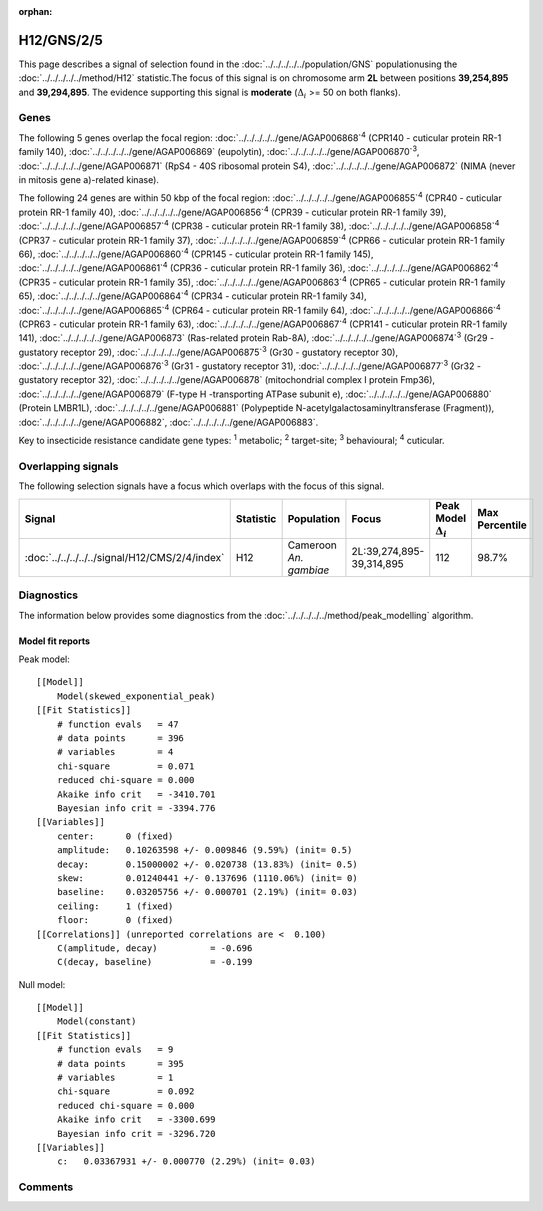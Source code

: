 :orphan:




H12/GNS/2/5
===========

This page describes a signal of selection found in the
:doc:`../../../../../population/GNS` populationusing the :doc:`../../../../../method/H12` statistic.The focus of this signal is on chromosome arm
**2L** between positions **39,254,895** and
**39,294,895**.
The evidence supporting this signal is
**moderate** (:math:`\Delta_{i}` >= 50 on both flanks).

.. raw:: html
    :file: peak_location.html

.. raw:: html

    <div class='bokeh-figure figure'><p class='caption'>
    <strong>Signal location</strong>. Blue markers show the values of the selection statistic.
    The dashed black line shows the fitted peak model. The shaded red area shows the focus of the
    selection signal. The shaded blue area shows the genomic region in linkage with the
    selection event. Use the mouse wheel or the controls at the top right of the plot to zoom
    in, and hover over genes to see gene names and descriptions.
    </p></div>

Genes
-----




The following 5 genes overlap the focal region: :doc:`../../../../../gene/AGAP006868`:sup:`4` (CPR140 - cuticular protein RR-1 family 140),  :doc:`../../../../../gene/AGAP006869` (eupolytin),  :doc:`../../../../../gene/AGAP006870`:sup:`3`,  :doc:`../../../../../gene/AGAP006871` (RpS4 - 40S ribosomal protein S4),  :doc:`../../../../../gene/AGAP006872` (NIMA (never in mitosis gene a)-related kinase).




The following 24 genes are within 50 kbp of the focal
region: :doc:`../../../../../gene/AGAP006855`:sup:`4` (CPR40 - cuticular protein RR-1 family 40),  :doc:`../../../../../gene/AGAP006856`:sup:`4` (CPR39 - cuticular protein RR-1 family 39),  :doc:`../../../../../gene/AGAP006857`:sup:`4` (CPR38 - cuticular protein RR-1 family 38),  :doc:`../../../../../gene/AGAP006858`:sup:`4` (CPR37 - cuticular protein RR-1 family 37),  :doc:`../../../../../gene/AGAP006859`:sup:`4` (CPR66 - cuticular protein RR-1 family 66),  :doc:`../../../../../gene/AGAP006860`:sup:`4` (CPR145 - cuticular protein RR-1 family 145),  :doc:`../../../../../gene/AGAP006861`:sup:`4` (CPR36 - cuticular protein RR-1 family 36),  :doc:`../../../../../gene/AGAP006862`:sup:`4` (CPR35 - cuticular protein RR-1 family 35),  :doc:`../../../../../gene/AGAP006863`:sup:`4` (CPR65 - cuticular protein RR-1 family 65),  :doc:`../../../../../gene/AGAP006864`:sup:`4` (CPR34 - cuticular protein RR-1 family 34),  :doc:`../../../../../gene/AGAP006865`:sup:`4` (CPR64 - cuticular protein RR-1 family 64),  :doc:`../../../../../gene/AGAP006866`:sup:`4` (CPR63 - cuticular protein RR-1 family 63),  :doc:`../../../../../gene/AGAP006867`:sup:`4` (CPR141 - cuticular protein RR-1 family 141),  :doc:`../../../../../gene/AGAP006873` (Ras-related protein Rab-8A),  :doc:`../../../../../gene/AGAP006874`:sup:`3` (Gr29 - gustatory receptor 29),  :doc:`../../../../../gene/AGAP006875`:sup:`3` (Gr30 - gustatory receptor 30),  :doc:`../../../../../gene/AGAP006876`:sup:`3` (Gr31 - gustatory receptor 31),  :doc:`../../../../../gene/AGAP006877`:sup:`3` (Gr32 - gustatory receptor 32),  :doc:`../../../../../gene/AGAP006878` (mitochondrial complex I protein Fmp36),  :doc:`../../../../../gene/AGAP006879` (F-type H -transporting ATPase subunit e),  :doc:`../../../../../gene/AGAP006880` (Protein LMBR1L),  :doc:`../../../../../gene/AGAP006881` (Polypeptide N-acetylgalactosaminyltransferase (Fragment)),  :doc:`../../../../../gene/AGAP006882`,  :doc:`../../../../../gene/AGAP006883`.


Key to insecticide resistance candidate gene types: :sup:`1` metabolic;
:sup:`2` target-site; :sup:`3` behavioural; :sup:`4` cuticular.

Overlapping signals
-------------------

The following selection signals have a focus which overlaps with the
focus of this signal.

.. cssclass:: table-hover
.. list-table::
    :widths: auto
    :header-rows: 1

    * - Signal
      - Statistic
      - Population
      - Focus
      - Peak Model :math:`\Delta_{i}`
      - Max Percentile
    * - :doc:`../../../../../signal/H12/CMS/2/4/index`
      - H12
      - Cameroon *An. gambiae*
      - 2L:39,274,895-39,314,895
      - 112
      - 98.7%
    




Diagnostics
-----------

The information below provides some diagnostics from the
:doc:`../../../../../method/peak_modelling` algorithm.

.. raw:: html

    <div class="figure">
    <img src="../../../../../_static/data/signal/H12/GNS/2/5/peak_finding.png"/>
    <p class="caption"><strong>Selection signal in context</strong>. @@TODO</p>
    </div>

.. raw:: html

    <div class="figure">
    <img src="../../../../../_static/data/signal/H12/GNS/2/5/peak_targetting.png"/>
    <p class="caption"><strong>Peak targetting</strong>. @@TODO</p>
    </div>

.. raw:: html

    <div class="figure">
    <img src="../../../../../_static/data/signal/H12/GNS/2/5/peak_fit.png"/>
    <p class="caption"><strong>Peak fitting diagnostics</strong>. @@TODO</p>
    </div>

Model fit reports
~~~~~~~~~~~~~~~~~

Peak model::

    [[Model]]
        Model(skewed_exponential_peak)
    [[Fit Statistics]]
        # function evals   = 47
        # data points      = 396
        # variables        = 4
        chi-square         = 0.071
        reduced chi-square = 0.000
        Akaike info crit   = -3410.701
        Bayesian info crit = -3394.776
    [[Variables]]
        center:      0 (fixed)
        amplitude:   0.10263598 +/- 0.009846 (9.59%) (init= 0.5)
        decay:       0.15000002 +/- 0.020738 (13.83%) (init= 0.5)
        skew:        0.01240441 +/- 0.137696 (1110.06%) (init= 0)
        baseline:    0.03205756 +/- 0.000701 (2.19%) (init= 0.03)
        ceiling:     1 (fixed)
        floor:       0 (fixed)
    [[Correlations]] (unreported correlations are <  0.100)
        C(amplitude, decay)          = -0.696 
        C(decay, baseline)           = -0.199 


Null model::

    [[Model]]
        Model(constant)
    [[Fit Statistics]]
        # function evals   = 9
        # data points      = 395
        # variables        = 1
        chi-square         = 0.092
        reduced chi-square = 0.000
        Akaike info crit   = -3300.699
        Bayesian info crit = -3296.720
    [[Variables]]
        c:   0.03367931 +/- 0.000770 (2.29%) (init= 0.03)



Comments
--------


.. raw:: html

    <div id="disqus_thread"></div>
    <script>
    
    (function() { // DON'T EDIT BELOW THIS LINE
    var d = document, s = d.createElement('script');
    s.src = 'https://agam-selection-atlas.disqus.com/embed.js';
    s.setAttribute('data-timestamp', +new Date());
    (d.head || d.body).appendChild(s);
    })();
    </script>
    <noscript>Please enable JavaScript to view the <a href="https://disqus.com/?ref_noscript">comments.</a></noscript>


